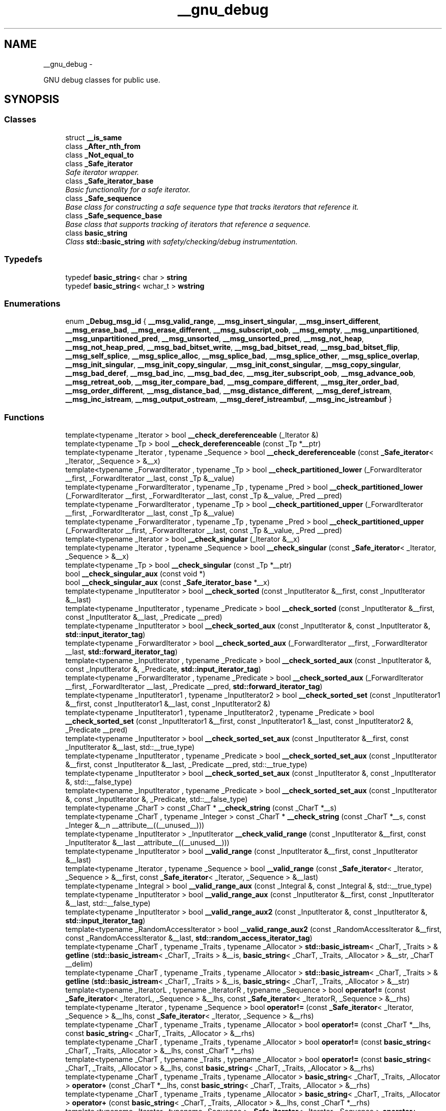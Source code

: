 .TH "__gnu_debug" 3 "Sun Oct 10 2010" "libstdc++" \" -*- nroff -*-
.ad l
.nh
.SH NAME
__gnu_debug \- 
.PP
GNU debug classes for public use.  

.SH SYNOPSIS
.br
.PP
.SS "Classes"

.in +1c
.ti -1c
.RI "struct \fB__is_same\fP"
.br
.ti -1c
.RI "class \fB_After_nth_from\fP"
.br
.ti -1c
.RI "class \fB_Not_equal_to\fP"
.br
.ti -1c
.RI "class \fB_Safe_iterator\fP"
.br
.RI "\fISafe iterator wrapper. \fP"
.ti -1c
.RI "class \fB_Safe_iterator_base\fP"
.br
.RI "\fIBasic functionality for a \fIsafe\fP iterator. \fP"
.ti -1c
.RI "class \fB_Safe_sequence\fP"
.br
.RI "\fIBase class for constructing a \fIsafe\fP sequence type that tracks iterators that reference it. \fP"
.ti -1c
.RI "class \fB_Safe_sequence_base\fP"
.br
.RI "\fIBase class that supports tracking of iterators that reference a sequence. \fP"
.ti -1c
.RI "class \fBbasic_string\fP"
.br
.RI "\fIClass \fBstd::basic_string\fP with safety/checking/debug instrumentation. \fP"
.in -1c
.SS "Typedefs"

.in +1c
.ti -1c
.RI "typedef \fBbasic_string\fP< char > \fBstring\fP"
.br
.ti -1c
.RI "typedef \fBbasic_string\fP< wchar_t > \fBwstring\fP"
.br
.in -1c
.SS "Enumerations"

.in +1c
.ti -1c
.RI "enum \fB_Debug_msg_id\fP { \fB__msg_valid_range\fP, \fB__msg_insert_singular\fP, \fB__msg_insert_different\fP, \fB__msg_erase_bad\fP, \fB__msg_erase_different\fP, \fB__msg_subscript_oob\fP, \fB__msg_empty\fP, \fB__msg_unpartitioned\fP, \fB__msg_unpartitioned_pred\fP, \fB__msg_unsorted\fP, \fB__msg_unsorted_pred\fP, \fB__msg_not_heap\fP, \fB__msg_not_heap_pred\fP, \fB__msg_bad_bitset_write\fP, \fB__msg_bad_bitset_read\fP, \fB__msg_bad_bitset_flip\fP, \fB__msg_self_splice\fP, \fB__msg_splice_alloc\fP, \fB__msg_splice_bad\fP, \fB__msg_splice_other\fP, \fB__msg_splice_overlap\fP, \fB__msg_init_singular\fP, \fB__msg_init_copy_singular\fP, \fB__msg_init_const_singular\fP, \fB__msg_copy_singular\fP, \fB__msg_bad_deref\fP, \fB__msg_bad_inc\fP, \fB__msg_bad_dec\fP, \fB__msg_iter_subscript_oob\fP, \fB__msg_advance_oob\fP, \fB__msg_retreat_oob\fP, \fB__msg_iter_compare_bad\fP, \fB__msg_compare_different\fP, \fB__msg_iter_order_bad\fP, \fB__msg_order_different\fP, \fB__msg_distance_bad\fP, \fB__msg_distance_different\fP, \fB__msg_deref_istream\fP, \fB__msg_inc_istream\fP, \fB__msg_output_ostream\fP, \fB__msg_deref_istreambuf\fP, \fB__msg_inc_istreambuf\fP }"
.br
.in -1c
.SS "Functions"

.in +1c
.ti -1c
.RI "template<typename _Iterator > bool \fB__check_dereferenceable\fP (_Iterator &)"
.br
.ti -1c
.RI "template<typename _Tp > bool \fB__check_dereferenceable\fP (const _Tp *__ptr)"
.br
.ti -1c
.RI "template<typename _Iterator , typename _Sequence > bool \fB__check_dereferenceable\fP (const \fB_Safe_iterator\fP< _Iterator, _Sequence > &__x)"
.br
.ti -1c
.RI "template<typename _ForwardIterator , typename _Tp > bool \fB__check_partitioned_lower\fP (_ForwardIterator __first, _ForwardIterator __last, const _Tp &__value)"
.br
.ti -1c
.RI "template<typename _ForwardIterator , typename _Tp , typename _Pred > bool \fB__check_partitioned_lower\fP (_ForwardIterator __first, _ForwardIterator __last, const _Tp &__value, _Pred __pred)"
.br
.ti -1c
.RI "template<typename _ForwardIterator , typename _Tp > bool \fB__check_partitioned_upper\fP (_ForwardIterator __first, _ForwardIterator __last, const _Tp &__value)"
.br
.ti -1c
.RI "template<typename _ForwardIterator , typename _Tp , typename _Pred > bool \fB__check_partitioned_upper\fP (_ForwardIterator __first, _ForwardIterator __last, const _Tp &__value, _Pred __pred)"
.br
.ti -1c
.RI "template<typename _Iterator > bool \fB__check_singular\fP (_Iterator &__x)"
.br
.ti -1c
.RI "template<typename _Iterator , typename _Sequence > bool \fB__check_singular\fP (const \fB_Safe_iterator\fP< _Iterator, _Sequence > &__x)"
.br
.ti -1c
.RI "template<typename _Tp > bool \fB__check_singular\fP (const _Tp *__ptr)"
.br
.ti -1c
.RI "bool \fB__check_singular_aux\fP (const void *)"
.br
.ti -1c
.RI "bool \fB__check_singular_aux\fP (const \fB_Safe_iterator_base\fP *__x)"
.br
.ti -1c
.RI "template<typename _InputIterator > bool \fB__check_sorted\fP (const _InputIterator &__first, const _InputIterator &__last)"
.br
.ti -1c
.RI "template<typename _InputIterator , typename _Predicate > bool \fB__check_sorted\fP (const _InputIterator &__first, const _InputIterator &__last, _Predicate __pred)"
.br
.ti -1c
.RI "template<typename _InputIterator > bool \fB__check_sorted_aux\fP (const _InputIterator &, const _InputIterator &, \fBstd::input_iterator_tag\fP)"
.br
.ti -1c
.RI "template<typename _ForwardIterator > bool \fB__check_sorted_aux\fP (_ForwardIterator __first, _ForwardIterator __last, \fBstd::forward_iterator_tag\fP)"
.br
.ti -1c
.RI "template<typename _InputIterator , typename _Predicate > bool \fB__check_sorted_aux\fP (const _InputIterator &, const _InputIterator &, _Predicate, \fBstd::input_iterator_tag\fP)"
.br
.ti -1c
.RI "template<typename _ForwardIterator , typename _Predicate > bool \fB__check_sorted_aux\fP (_ForwardIterator __first, _ForwardIterator __last, _Predicate __pred, \fBstd::forward_iterator_tag\fP)"
.br
.ti -1c
.RI "template<typename _InputIterator1 , typename _InputIterator2 > bool \fB__check_sorted_set\fP (const _InputIterator1 &__first, const _InputIterator1 &__last, const _InputIterator2 &)"
.br
.ti -1c
.RI "template<typename _InputIterator1 , typename _InputIterator2 , typename _Predicate > bool \fB__check_sorted_set\fP (const _InputIterator1 &__first, const _InputIterator1 &__last, const _InputIterator2 &, _Predicate __pred)"
.br
.ti -1c
.RI "template<typename _InputIterator > bool \fB__check_sorted_set_aux\fP (const _InputIterator &__first, const _InputIterator &__last, std::__true_type)"
.br
.ti -1c
.RI "template<typename _InputIterator , typename _Predicate > bool \fB__check_sorted_set_aux\fP (const _InputIterator &__first, const _InputIterator &__last, _Predicate __pred, std::__true_type)"
.br
.ti -1c
.RI "template<typename _InputIterator > bool \fB__check_sorted_set_aux\fP (const _InputIterator &, const _InputIterator &, std::__false_type)"
.br
.ti -1c
.RI "template<typename _InputIterator , typename _Predicate > bool \fB__check_sorted_set_aux\fP (const _InputIterator &, const _InputIterator &, _Predicate, std::__false_type)"
.br
.ti -1c
.RI "template<typename _CharT > const _CharT * \fB__check_string\fP (const _CharT *__s)"
.br
.ti -1c
.RI "template<typename _CharT , typename _Integer > const _CharT * \fB__check_string\fP (const _CharT *__s, const _Integer &__n __attribute__((__unused__)))"
.br
.ti -1c
.RI "template<typename _InputIterator > _InputIterator \fB__check_valid_range\fP (const _InputIterator &__first, const _InputIterator &__last __attribute__((__unused__)))"
.br
.ti -1c
.RI "template<typename _InputIterator > bool \fB__valid_range\fP (const _InputIterator &__first, const _InputIterator &__last)"
.br
.ti -1c
.RI "template<typename _Iterator , typename _Sequence > bool \fB__valid_range\fP (const \fB_Safe_iterator\fP< _Iterator, _Sequence > &__first, const \fB_Safe_iterator\fP< _Iterator, _Sequence > &__last)"
.br
.ti -1c
.RI "template<typename _Integral > bool \fB__valid_range_aux\fP (const _Integral &, const _Integral &, std::__true_type)"
.br
.ti -1c
.RI "template<typename _InputIterator > bool \fB__valid_range_aux\fP (const _InputIterator &__first, const _InputIterator &__last, std::__false_type)"
.br
.ti -1c
.RI "template<typename _InputIterator > bool \fB__valid_range_aux2\fP (const _InputIterator &, const _InputIterator &, \fBstd::input_iterator_tag\fP)"
.br
.ti -1c
.RI "template<typename _RandomAccessIterator > bool \fB__valid_range_aux2\fP (const _RandomAccessIterator &__first, const _RandomAccessIterator &__last, \fBstd::random_access_iterator_tag\fP)"
.br
.ti -1c
.RI "template<typename _CharT , typename _Traits , typename _Allocator > \fBstd::basic_istream\fP< _CharT, _Traits > & \fBgetline\fP (\fBstd::basic_istream\fP< _CharT, _Traits > &__is, \fBbasic_string\fP< _CharT, _Traits, _Allocator > &__str, _CharT __delim)"
.br
.ti -1c
.RI "template<typename _CharT , typename _Traits , typename _Allocator > \fBstd::basic_istream\fP< _CharT, _Traits > & \fBgetline\fP (\fBstd::basic_istream\fP< _CharT, _Traits > &__is, \fBbasic_string\fP< _CharT, _Traits, _Allocator > &__str)"
.br
.ti -1c
.RI "template<typename _IteratorL , typename _IteratorR , typename _Sequence > bool \fBoperator!=\fP (const \fB_Safe_iterator\fP< _IteratorL, _Sequence > &__lhs, const \fB_Safe_iterator\fP< _IteratorR, _Sequence > &__rhs)"
.br
.ti -1c
.RI "template<typename _Iterator , typename _Sequence > bool \fBoperator!=\fP (const \fB_Safe_iterator\fP< _Iterator, _Sequence > &__lhs, const \fB_Safe_iterator\fP< _Iterator, _Sequence > &__rhs)"
.br
.ti -1c
.RI "template<typename _CharT , typename _Traits , typename _Allocator > bool \fBoperator!=\fP (const _CharT *__lhs, const \fBbasic_string\fP< _CharT, _Traits, _Allocator > &__rhs)"
.br
.ti -1c
.RI "template<typename _CharT , typename _Traits , typename _Allocator > bool \fBoperator!=\fP (const \fBbasic_string\fP< _CharT, _Traits, _Allocator > &__lhs, const _CharT *__rhs)"
.br
.ti -1c
.RI "template<typename _CharT , typename _Traits , typename _Allocator > bool \fBoperator!=\fP (const \fBbasic_string\fP< _CharT, _Traits, _Allocator > &__lhs, const \fBbasic_string\fP< _CharT, _Traits, _Allocator > &__rhs)"
.br
.ti -1c
.RI "template<typename _CharT , typename _Traits , typename _Allocator > \fBbasic_string\fP< _CharT, _Traits, _Allocator > \fBoperator+\fP (const _CharT *__lhs, const \fBbasic_string\fP< _CharT, _Traits, _Allocator > &__rhs)"
.br
.ti -1c
.RI "template<typename _CharT , typename _Traits , typename _Allocator > \fBbasic_string\fP< _CharT, _Traits, _Allocator > \fBoperator+\fP (const \fBbasic_string\fP< _CharT, _Traits, _Allocator > &__lhs, const _CharT *__rhs)"
.br
.ti -1c
.RI "template<typename _Iterator , typename _Sequence > \fB_Safe_iterator\fP< _Iterator, _Sequence > \fBoperator+\fP (typename \fB_Safe_iterator\fP< _Iterator, _Sequence >::difference_type __n, const \fB_Safe_iterator\fP< _Iterator, _Sequence > &__i)"
.br
.ti -1c
.RI "template<typename _CharT , typename _Traits , typename _Allocator > \fBbasic_string\fP< _CharT, _Traits, _Allocator > \fBoperator+\fP (const \fBbasic_string\fP< _CharT, _Traits, _Allocator > &__lhs, _CharT __rhs)"
.br
.ti -1c
.RI "template<typename _CharT , typename _Traits , typename _Allocator > \fBbasic_string\fP< _CharT, _Traits, _Allocator > \fBoperator+\fP (const \fBbasic_string\fP< _CharT, _Traits, _Allocator > &__lhs, const \fBbasic_string\fP< _CharT, _Traits, _Allocator > &__rhs)"
.br
.ti -1c
.RI "template<typename _CharT , typename _Traits , typename _Allocator > \fBbasic_string\fP< _CharT, _Traits, _Allocator > \fBoperator+\fP (_CharT __lhs, const \fBbasic_string\fP< _CharT, _Traits, _Allocator > &__rhs)"
.br
.ti -1c
.RI "template<typename _Iterator , typename _Sequence > \fB_Safe_iterator\fP< _Iterator, _Sequence >::difference_type \fBoperator-\fP (const \fB_Safe_iterator\fP< _Iterator, _Sequence > &__lhs, const \fB_Safe_iterator\fP< _Iterator, _Sequence > &__rhs)"
.br
.ti -1c
.RI "template<typename _IteratorL , typename _IteratorR , typename _Sequence > \fB_Safe_iterator\fP< _IteratorL, _Sequence >::difference_type \fBoperator-\fP (const \fB_Safe_iterator\fP< _IteratorL, _Sequence > &__lhs, const \fB_Safe_iterator\fP< _IteratorR, _Sequence > &__rhs)"
.br
.ti -1c
.RI "template<typename _IteratorL , typename _IteratorR , typename _Sequence > bool \fBoperator<\fP (const \fB_Safe_iterator\fP< _IteratorL, _Sequence > &__lhs, const \fB_Safe_iterator\fP< _IteratorR, _Sequence > &__rhs)"
.br
.ti -1c
.RI "template<typename _CharT , typename _Traits , typename _Allocator > bool \fBoperator<\fP (const \fBbasic_string\fP< _CharT, _Traits, _Allocator > &__lhs, const _CharT *__rhs)"
.br
.ti -1c
.RI "template<typename _CharT , typename _Traits , typename _Allocator > bool \fBoperator<\fP (const \fBbasic_string\fP< _CharT, _Traits, _Allocator > &__lhs, const \fBbasic_string\fP< _CharT, _Traits, _Allocator > &__rhs)"
.br
.ti -1c
.RI "template<typename _CharT , typename _Traits , typename _Allocator > bool \fBoperator<\fP (const _CharT *__lhs, const \fBbasic_string\fP< _CharT, _Traits, _Allocator > &__rhs)"
.br
.ti -1c
.RI "template<typename _Iterator , typename _Sequence > bool \fBoperator<\fP (const \fB_Safe_iterator\fP< _Iterator, _Sequence > &__lhs, const \fB_Safe_iterator\fP< _Iterator, _Sequence > &__rhs)"
.br
.ti -1c
.RI "template<typename _CharT , typename _Traits , typename _Allocator > \fBstd::basic_ostream\fP< _CharT, _Traits > & \fBoperator<<\fP (\fBstd::basic_ostream\fP< _CharT, _Traits > &__os, const \fBbasic_string\fP< _CharT, _Traits, _Allocator > &__str)"
.br
.ti -1c
.RI "template<typename _CharT , typename _Traits , typename _Allocator > bool \fBoperator<=\fP (const \fBbasic_string\fP< _CharT, _Traits, _Allocator > &__lhs, const _CharT *__rhs)"
.br
.ti -1c
.RI "template<typename _CharT , typename _Traits , typename _Allocator > bool \fBoperator<=\fP (const \fBbasic_string\fP< _CharT, _Traits, _Allocator > &__lhs, const \fBbasic_string\fP< _CharT, _Traits, _Allocator > &__rhs)"
.br
.ti -1c
.RI "template<typename _CharT , typename _Traits , typename _Allocator > bool \fBoperator<=\fP (const _CharT *__lhs, const \fBbasic_string\fP< _CharT, _Traits, _Allocator > &__rhs)"
.br
.ti -1c
.RI "template<typename _Iterator , typename _Sequence > bool \fBoperator<=\fP (const \fB_Safe_iterator\fP< _Iterator, _Sequence > &__lhs, const \fB_Safe_iterator\fP< _Iterator, _Sequence > &__rhs)"
.br
.ti -1c
.RI "template<typename _IteratorL , typename _IteratorR , typename _Sequence > bool \fBoperator<=\fP (const \fB_Safe_iterator\fP< _IteratorL, _Sequence > &__lhs, const \fB_Safe_iterator\fP< _IteratorR, _Sequence > &__rhs)"
.br
.ti -1c
.RI "template<typename _CharT , typename _Traits , typename _Allocator > bool \fBoperator==\fP (const \fBbasic_string\fP< _CharT, _Traits, _Allocator > &__lhs, const \fBbasic_string\fP< _CharT, _Traits, _Allocator > &__rhs)"
.br
.ti -1c
.RI "template<typename _IteratorL , typename _IteratorR , typename _Sequence > bool \fBoperator==\fP (const \fB_Safe_iterator\fP< _IteratorL, _Sequence > &__lhs, const \fB_Safe_iterator\fP< _IteratorR, _Sequence > &__rhs)"
.br
.ti -1c
.RI "template<typename _CharT , typename _Traits , typename _Allocator > bool \fBoperator==\fP (const \fBbasic_string\fP< _CharT, _Traits, _Allocator > &__lhs, const _CharT *__rhs)"
.br
.ti -1c
.RI "template<typename _Iterator , typename _Sequence > bool \fBoperator==\fP (const \fB_Safe_iterator\fP< _Iterator, _Sequence > &__lhs, const \fB_Safe_iterator\fP< _Iterator, _Sequence > &__rhs)"
.br
.ti -1c
.RI "template<typename _CharT , typename _Traits , typename _Allocator > bool \fBoperator==\fP (const _CharT *__lhs, const \fBbasic_string\fP< _CharT, _Traits, _Allocator > &__rhs)"
.br
.ti -1c
.RI "template<typename _CharT , typename _Traits , typename _Allocator > bool \fBoperator>\fP (const \fBbasic_string\fP< _CharT, _Traits, _Allocator > &__lhs, const \fBbasic_string\fP< _CharT, _Traits, _Allocator > &__rhs)"
.br
.ti -1c
.RI "template<typename _IteratorL , typename _IteratorR , typename _Sequence > bool \fBoperator>\fP (const \fB_Safe_iterator\fP< _IteratorL, _Sequence > &__lhs, const \fB_Safe_iterator\fP< _IteratorR, _Sequence > &__rhs)"
.br
.ti -1c
.RI "template<typename _CharT , typename _Traits , typename _Allocator > bool \fBoperator>\fP (const _CharT *__lhs, const \fBbasic_string\fP< _CharT, _Traits, _Allocator > &__rhs)"
.br
.ti -1c
.RI "template<typename _Iterator , typename _Sequence > bool \fBoperator>\fP (const \fB_Safe_iterator\fP< _Iterator, _Sequence > &__lhs, const \fB_Safe_iterator\fP< _Iterator, _Sequence > &__rhs)"
.br
.ti -1c
.RI "template<typename _CharT , typename _Traits , typename _Allocator > bool \fBoperator>\fP (const \fBbasic_string\fP< _CharT, _Traits, _Allocator > &__lhs, const _CharT *__rhs)"
.br
.ti -1c
.RI "template<typename _CharT , typename _Traits , typename _Allocator > bool \fBoperator>=\fP (const _CharT *__lhs, const \fBbasic_string\fP< _CharT, _Traits, _Allocator > &__rhs)"
.br
.ti -1c
.RI "template<typename _Iterator , typename _Sequence > bool \fBoperator>=\fP (const \fB_Safe_iterator\fP< _Iterator, _Sequence > &__lhs, const \fB_Safe_iterator\fP< _Iterator, _Sequence > &__rhs)"
.br
.ti -1c
.RI "template<typename _CharT , typename _Traits , typename _Allocator > bool \fBoperator>=\fP (const \fBbasic_string\fP< _CharT, _Traits, _Allocator > &__lhs, const _CharT *__rhs)"
.br
.ti -1c
.RI "template<typename _CharT , typename _Traits , typename _Allocator > bool \fBoperator>=\fP (const \fBbasic_string\fP< _CharT, _Traits, _Allocator > &__lhs, const \fBbasic_string\fP< _CharT, _Traits, _Allocator > &__rhs)"
.br
.ti -1c
.RI "template<typename _IteratorL , typename _IteratorR , typename _Sequence > bool \fBoperator>=\fP (const \fB_Safe_iterator\fP< _IteratorL, _Sequence > &__lhs, const \fB_Safe_iterator\fP< _IteratorR, _Sequence > &__rhs)"
.br
.ti -1c
.RI "template<typename _CharT , typename _Traits , typename _Allocator > \fBstd::basic_istream\fP< _CharT, _Traits > & \fBoperator>>\fP (\fBstd::basic_istream\fP< _CharT, _Traits > &__is, \fBbasic_string\fP< _CharT, _Traits, _Allocator > &__str)"
.br
.ti -1c
.RI "template<typename _CharT , typename _Traits , typename _Allocator > void \fBswap\fP (\fBbasic_string\fP< _CharT, _Traits, _Allocator > &__lhs, \fBbasic_string\fP< _CharT, _Traits, _Allocator > &__rhs)"
.br
.in -1c
.SH "Detailed Description"
.PP 
GNU debug classes for public use. 
.SH "Function Documentation"
.PP 
.SS "template<typename _Iterator > bool __gnu_debug::__check_dereferenceable (_Iterator &)\fC [inline]\fP"Assume that some arbitrary iterator is dereferenceable, because we can't prove that it isn't. 
.PP
Definition at line 70 of file functions.h.
.SS "template<typename _Tp > bool __gnu_debug::__check_dereferenceable (const _Tp * __ptr)\fC [inline]\fP"Non-NULL pointers are dereferenceable. 
.PP
Definition at line 76 of file functions.h.
.SS "template<typename _Iterator , typename _Sequence > bool __gnu_debug::__check_dereferenceable (const _Safe_iterator< _Iterator, _Sequence > & __x)\fC [inline]\fP"Safe iterators know if they are singular. 
.PP
Definition at line 82 of file functions.h.
.PP
References __gnu_debug::_Safe_iterator< _Iterator, _Sequence >::_M_dereferenceable().
.SS "template<typename _Iterator , typename _Sequence > bool __gnu_debug::__check_singular (const _Safe_iterator< _Iterator, _Sequence > & __x)\fC [inline]\fP"Safe iterators know if they are singular. 
.PP
Definition at line 63 of file functions.h.
.PP
References __gnu_debug::_Safe_iterator_base::_M_singular().
.SS "template<typename _Tp > bool __gnu_debug::__check_singular (const _Tp * __ptr)\fC [inline]\fP"Non-NULL pointers are nonsingular. 
.PP
Definition at line 57 of file functions.h.
.SS "bool __gnu_debug::__check_singular_aux (const _Safe_iterator_base * __x)\fC [inline]\fP"Iterators that derive from \fB_Safe_iterator_base\fP but that aren't _Safe_iterators can be determined singular or non-singular via \fB_Safe_iterator_base\fP. 
.PP
Definition at line 48 of file safe_iterator.h.
.PP
References __gnu_debug::_Safe_iterator_base::_M_singular().
.SS "template<typename _CharT > const _CharT* __gnu_debug::__check_string (const _CharT * __s)\fC [inline]\fP"Checks that __s is non-NULL and then returns __s. 
.PP
Definition at line 176 of file functions.h.
.SS "template<typename _CharT , typename _Integer > const _CharT* __gnu_debug::__check_string (const _CharT * __s, const _Integer &__n  __attribute__(__unused__))\fC [inline]\fP"Checks that __s is non-NULL or __n == 0, and then returns __s. 
.PP
Definition at line 164 of file functions.h.
.SS "template<typename _InputIterator > bool __gnu_debug::__valid_range (const _InputIterator & __first, const _InputIterator & __last)\fC [inline]\fP"Don't know what these iterators are, or if they are even iterators (we may get an integral type for InputIterator), so see if they are integral and pass them on to the next phase otherwise. 
.PP
Definition at line 134 of file functions.h.
.PP
References __valid_range_aux().
.SS "template<typename _Iterator , typename _Sequence > bool __gnu_debug::__valid_range (const _Safe_iterator< _Iterator, _Sequence > & __first, const _Safe_iterator< _Iterator, _Sequence > & __last)\fC [inline]\fP"Safe iterators know how to check if they form a valid range. 
.PP
Definition at line 143 of file functions.h.
.SS "template<typename _Integral > bool __gnu_debug::__valid_range_aux (const _Integral &, const _Integral &, std::__true_type)\fC [inline]\fP"We say that integral types for a valid range, and defer to other routines to realize what to do with integral types instead of iterators. 
.PP
Definition at line 111 of file functions.h.
.PP
Referenced by __valid_range().
.SS "template<typename _InputIterator > bool __gnu_debug::__valid_range_aux (const _InputIterator & __first, const _InputIterator & __last, std::__false_type)\fC [inline]\fP"We have iterators, so figure out what kind of iterators that are to see if we can check the range ahead of time. 
.PP
Definition at line 119 of file functions.h.
.PP
References __valid_range_aux2().
.SS "template<typename _InputIterator > bool __gnu_debug::__valid_range_aux2 (const _InputIterator &, const _InputIterator &, \fBstd::input_iterator_tag\fP)\fC [inline]\fP"Can't test for a valid range with input iterators, because iteration may be destructive. So we just assume that the range is valid. 
.PP
Definition at line 101 of file functions.h.
.SS "template<typename _RandomAccessIterator > bool __gnu_debug::__valid_range_aux2 (const _RandomAccessIterator & __first, const _RandomAccessIterator & __last, \fBstd::random_access_iterator_tag\fP)\fC [inline]\fP"If the distance between two random access iterators is nonnegative, assume the range is valid. 
.PP
Definition at line 90 of file functions.h.
.PP
Referenced by __valid_range_aux().
.SH "Author"
.PP 
Generated automatically by Doxygen for libstdc++ from the source code.
